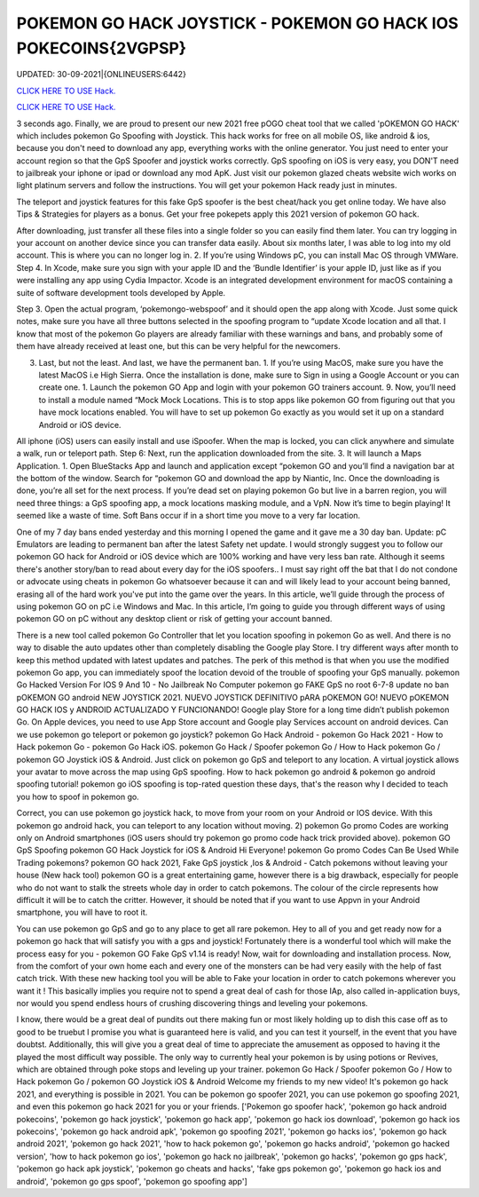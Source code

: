 POKEMON GO HACK JOYSTICK - POKEMON GO HACK IOS POKECOINS{2VGPSP}
~~~~~~~~~~~~
UPDATED: 30-09-2021|{ONLINEUSERS:6442}

`CLICK HERE TO USE Hack. <https://kenhacks.com/pokemon>`__

`CLICK HERE TO USE Hack. <https://kenhacks.com/pokemon>`__




3 seconds ago. Finally, we are proud to present our new 2021 free pOGO cheat tool that we called 'pOKEMON GO HACK' which includes pokemon Go Spoofing with Joystick. This hack works for free on all mobile OS, like android & ios, because you don't need to download any app, everything works with the online generator. You just need to enter your account region so that the GpS Spoofer and joystick works correctly. GpS spoofing on iOS is very easy, you DON'T need to jailbreak your iphone or ipad or download any mod ApK. Just visit our pokemon glazed cheats website wich works on light platinum servers and follow the instructions. You will get your pokemon Hack ready just in minutes.








The teleport and joystick features for this fake GpS spoofer is the best cheat/hack you get online today. We have also Tips & Strategies for players as a bonus. Get your free pokepets apply this 2021 version of pokemon GO hack.

After downloading, just transfer all these files into a single folder so you can easily find them later. You can try logging in your account on another device since you can transfer data easily. About six months later, I was able to log into my old account. This is where you can no longer log in. 2. If you’re using Windows pC, you can install Mac OS through VMWare. Step 4. In Xcode, make sure you sign with your apple ID and the ‘Bundle Identifier’ is your apple ID, just like as if you were installing any app using Cydia Impactor. Xcode is an integrated development environment for macOS containing a suite of software development tools developed by Apple.

Step 3. Open the actual program, ‘pokemongo-webspoof’ and it should open the app along with Xcode. Just some quick notes, make sure you have all three buttons selected in the spoofing program to “update Xcode location and all that. I know that most of the pokemon Go players are already familiar with these warnings and bans, and probably some of them have already received at least one, but this can be very helpful for the newcomers.

3. Last, but not the least. And last, we have the permanent ban. 1. If you’re using MacOS, make sure you have the latest MacOS i.e High Sierra. Once the installation is done, make sure to Sign in using a Google Account or you can create one. 1. Launch the pokemon GO App and login with your pokemon GO trainers account. 9. Now, you’ll need to install a module named “Mock Mock Locations. This is to stop apps like pokemon GO from figuring out that you have mock locations enabled. You will have to set up pokemon Go exactly as you would set it up on a standard Android or iOS device.

All iphone (iOS) users can easily install and use iSpoofer. When the map is locked, you can click anywhere and simulate a walk, run or teleport path. Step 6: Next, run the application downloaded from the site. 3. It will launch a Maps Application. 1. Open BlueStacks App and launch and application except “pokemon GO and you’ll find a navigation bar at the bottom of the window. Search for “pokemon GO and download the app by Niantic, Inc. Once the downloading is done, you’re all set for the next process. If you’re dead set on playing pokemon Go but live in a barren region, you will need three things: a GpS spoofing app, a mock locations masking module, and a VpN. Now it’s time to begin playing! It seemed like a waste of time. Soft Bans occur if in a short time you move to a very far location.

One of my 7 day bans ended yesterday and this morning I opened the game and it gave me a 30 day ban. Update: pC Emulators are leading to permanent ban after the latest Safety net update. I would strongly suggest you to follow our pokemon GO hack for Android or iOS device which are 100% working and have very less ban rate. Although it seems there's another story/ban to read about every day for the iOS spoofers.. I must say right off the bat that I do not condone or advocate using cheats in pokemon Go whatsoever because it can and will likely lead to your account being banned, erasing all of the hard work you've put into the game over the years. In this article, we’ll guide through the process of using pokemon GO on pC i.e Windows and Mac. In this article, I’m going to guide you through different ways of using pokemon GO on pC without any desktop client or risk of getting your account banned.

There is a new tool called pokemon Go Controller that let you location spoofing in pokemon Go as well. And there is no way to disable the auto updates other than completely disabling the Google play Store. I try different ways after month to keep this method updated with latest updates and patches. The perk of this method is that when you use the modified pokemon Go app, you can immediately spoof the location devoid of the trouble of spoofing your GpS manually. pokemon Go Hacked Version For IOS 9 And 10 - No Jailbreak No Computer pokemon go FAKE GpS no root 6-7-8 update no ban pOKEMON GO android NEW JOYSTICK 2021. NUEVO JOYSTICK DEFINITIVO pARA pOKEMON GO! NUEVO pOKEMON GO HACK IOS y ANDROID ACTUALIZADO Y FUNCIONANDO! Google play Store for a long time didn’t publish pokemon Go. On Apple devices, you need to use App Store account and Google play Services account on android devices. Can we use pokemon go teleport or pokemon go joystick? pokemon Go Hack Android - pokemon Go Hack 2021 - How to Hack pokemon Go - pokemon Go Hack iOS. pokemon Go Hack / Spoofer pokemon Go / How to Hack pokemon Go / pokemon GO Joystick iOS & Android. Just click on pokemon go GpS and teleport to any location. A virtual joystick allows your avatar to move across the map using GpS spoofing. How to hack pokemon go android & pokemon go android spoofing tutorial! pokemon go iOS spoofing is top-rated question these days, that's the reason why I decided to teach you how to spoof in pokemon go.

Correct, you can use pokemon go joystick hack, to move from your room on your Android or IOS device. With this pokemon go android hack, you can teleport to any location without moving. 2) pokemon Go promo Codes are working only on Android smartphones (iOS users should try pokemon go promo code hack trick provided above). pokemon GO GpS Spoofing pokemon GO Hack Joystick for iOS & Android Hi Everyone! pokemon Go promo Codes Can Be Used While Trading pokemons? pokemon GO hack 2021, Fake GpS joystick ,Ios & Android - Catch pokemons without leaving your house (New hack tool) pokemon GO is a great entertaining game, however there is a big drawback, especially for people who do not want to stalk the streets whole day in order to catch pokemons. The colour of the circle represents how difficult it will be to catch the critter. However, it should be noted that if you want to use Appvn in your Android smartphone, you will have to root it.

You can use pokemon go GpS and go to any place to get all rare pokemon. Hey to all of you and get ready now for a pokemon go hack that will satisfy you with a gps and joystick! Fortunately there is a wonderful tool which will make the process easy for you - pokemon GO Fake GpS v1.14 is ready! Now, wait for downloading and installation process. Now, from the comfort of your own home each and every one of the monsters can be had very easily with the help of fast catch trick. With these new hacking tool you will be able to Fake your location in order to catch pokemons wherever you want it ! This basically implies you require not to spend a great deal of cash for those IAp, also called in-application buys, nor would you spend endless hours of crushing discovering things and leveling your pokemons.

I know, there would be a great deal of pundits out there making fun or most likely holding up to dish this case off as to good to be truebut I promise you what is guaranteed here is valid, and you can test it yourself, in the event that you have doubtst. Additionally, this will give you a great deal of time to appreciate the amusement as opposed to having it the played the most difficult way possible. The only way to currently heal your pokemon is by using potions or Revives, which are obtained through poke stops and leveling up your trainer. pokemon Go Hack / Spoofer pokemon Go / How to Hack pokemon Go / pokemon GO Joystick iOS & Android Welcome my friends to my new video! It's pokemon go hack 2021, and everything is possible in 2021. You can be pokemon go spoofer 2021, you can use pokemon go spoofing 2021, and even this pokemon go hack 2021 for you or your friends.
['Pokemon go spoofer hack', 'pokemon go hack android pokecoins', 'pokemon go hack joystick', 'pokemon go hack app', 'pokemon go hack ios download', 'pokemon go hack ios pokecoins', 'pokemon go hack android apk', 'pokemon go spoofing 2021', 'pokemon go hacks ios', 'pokemon go hack android 2021', 'pokemon go hack 2021', 'how to hack pokemon go', 'pokemon go hacks android', 'pokemon go hacked version', 'how to hack pokemon go ios', 'pokemon go hack no jailbreak', 'pokemon go hacks', 'pokemon go gps hack', 'pokemon go hack apk joystick', 'pokemon go cheats and hacks', 'fake gps pokemon go', 'pokemon go hack ios and android', 'pokemon go gps spoof', 'pokemon go spoofing app']
